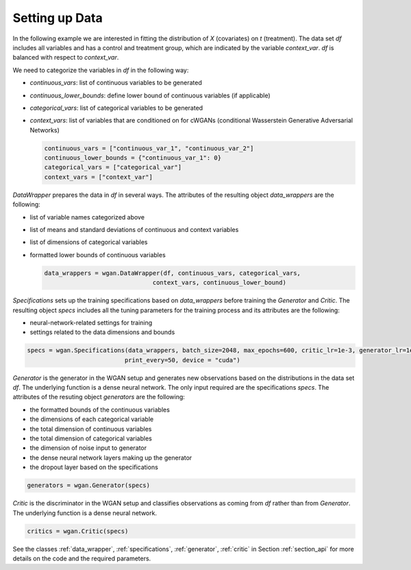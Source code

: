 .. _section_data:

Setting up Data
===============

In the following example we are interested in fitting the distribution of `X` (covariates) on `t` (treatment). The data set `df` includes all variables and has a control and treatment group, which are indicated by the variable `context_var`. `df` is balanced with respect to `context_var`.

We need to categorize the variables in `df` in the following way:

+ `continuous_vars`: list of continuous variables to be generated
+ `continuous_lower_bounds`: define lower bound of continuous variables (if applicable)
+ `categorical_vars`: list of categorical variables to be generated
+ `context_vars`: list of variables that are conditioned on for cWGANs (conditional Wasserstein Generative Adversarial Networks)


  .. code-block:: python

    continuous_vars = ["continuous_var_1", "continuous_var_2"]
    continuous_lower_bounds = {"continuous_var_1": 0}
    categorical_vars = ["categorical_var"]
    context_vars = ["context_var"]

`DataWrapper` prepares the data in `df` in several ways. The attributes of the resulting object `data_wrappers` are the following:

+ list of variable names categorized above
+ list of means and standard deviations of continuous and context variables
+ list of dimensions of categorical variables
+ formatted lower bounds of continuous variables

  .. code-block:: python

    data_wrappers = wgan.DataWrapper(df, continuous_vars, categorical_vars,
                                  context_vars, continuous_lower_bound)


`Specifications` sets up the training specifications based on `data_wrappers` before training the `Generator` and `Critic`. The resulting object `specs` includes all the tuning parameters for the training process and its attributes are the following:

+ neural-network-related settings for training
+ settings related to the data dimensions and bounds


.. code-block:: python

    specs = wgan.Specifications(data_wrappers, batch_size=2048, max_epochs=600, critic_lr=1e-3, generator_lr=1e-3,
                               print_every=50, device = "cuda")

`Generator` is the generator in the WGAN setup and generates new observations based on the distributions in the data set `df`. The underlying function is a dense neural network. The only input required are the specifications `specs`.
The attributes of the resuting object `generators` are the following:

+ the formatted bounds of the continuous variables
+ the dimensions of each categorical variable
+ the total dimension of continuous variables
+ the total dimension of categorical variables
+ the dimension of noise input to generator
+ the dense neural network layers making up the generator
+ the dropout layer based on the specifications

.. code-block:: python

    generators = wgan.Generator(specs)

`Critic` is the discriminator in the WGAN setup and classifies observations as coming from `df` rather than from `Generator`. The underlying function is a dense neural network.

.. code-block:: python

    critics = wgan.Critic(specs)


See the classes :ref:`data_wrapper`, :ref:`specifications`, :ref:`generator`, :ref:`critic` in Section :ref:`section_api` for more details on the code and the required parameters.
